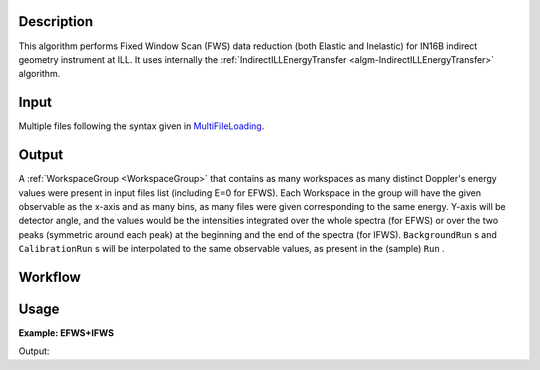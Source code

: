 .. algorithm::

.. summary::

.. alias::

.. properties::

Description
-----------

This algorithm performs Fixed Window Scan (FWS) data reduction (both Elastic and Inelastic) for IN16B indirect geometry instrument at ILL.
It uses internally the :ref:`IndirectILLEnergyTransfer <algm-IndirectILLEnergyTransfer>` algorithm.

Input
-----
Multiple files following the syntax given in `MultiFileLoading <http://www.mantidproject.org/MultiFileLoading>`_.

Output
------
A :ref:`WorkspaceGroup <WorkspaceGroup>` that contains as many workspaces as many distinct Doppler's energy values were present in input files list (including E=0 for EFWS).
Each Workspace in the group will have the given observable as the x-axis and as many bins, as many files were given corresponding to the same energy.
Y-axis will be detector angle, and the values would be the intensities integrated over the whole spectra (for EFWS) or over the two peaks
(symmetric around each peak) at the beginning and the end of the spectra (for IFWS). ``BackgroundRun`` s and ``CalibrationRun`` s will be interpolated to the same observable values, as
present in the (sample) ``Run`` .

Workflow
--------

.. diagram:: IndirectILLReductionFWS-v1_wkflw.dot

Usage
-----

**Example: EFWS+IFWS**

.. testcode:: ExFixedWindowScans

    ws = IndirectILLReductionFWS(Run='083072:083077')
    print "Result is now a WorkspaceGroup, which has %d workspaces, one per each energy value" % ws.getNumberOfEntries()
    print "first item, called %s corresponds to energy value of %s" % \
    (ws.getItem(0).getName(),ws.getItem(0).getName().split('_')[1])
    print "it has %d histograms and %d bins, one per each temperature" % \
    (ws.getItem(0).getNumberHistograms(),ws.getItem(0).blocksize())

Output:

.. testoutput:: ExFixedWindowScans

    Result is now a WorkspaceGroup, which has 3 workspaces, one per each energy value
    first item, called ws_0.0 corresponds to energy value of 0.0
    it has 18 histograms and 2 bins, one per each temperature

.. categories::

.. sourcelink::
